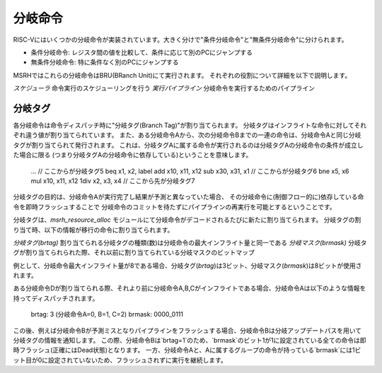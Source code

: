 分岐命令
========

RISC-Vにはいくつかの分岐命令が実装されています。大きく分けで"条件分岐命令"と"無条件分岐命令"に分けられます。

* 条件分岐命令: レジスタ間の値を比較して、条件に応じて別のPCにジャンプする
* 無条件分岐命令: 特に条件なく別のPCにジャンプする

MSRHではこれらの分岐命令はBRU(BRanch Unit)にて実行されます。
それぞれの役割について詳細を以下で説明します。

*スケジューラ* 命令実行のスケジューリングを行う
*実行パイプライン* 分岐命令を実行するためのパイプライン

分岐タグ
--------

各分岐命令は命令ディスパッチ時に"分岐タグ(Branch Tag)"が割り当てられます。
分岐タグはインフライトな命令に対してそれぞれ違う値が割り当てられています。
また、ある分岐命令Aから、次の分岐命令Bまでの一連の命令は、分岐命令Aと同じ分岐タグが割り当てられて発行されます。
これは、分岐タグAに属する命令が実行されるのは分岐タグAの分岐命令の条件が成立した場合に限る
(つまり分岐タグAの分岐命令に依存している)ということを意味します。

	...
	// ここからが分岐タグ5
	beq  x1, x2, label
	add  x10, x11, x12
	sub  x30, x31, x1
	// ここからが分岐タグ6
	bne  x5, x6
	mul  x10, x11, x12
	1div  x2, x3, x4
	// ここから先が分岐タグ7

分岐タグの目的は、分岐命令Aが実行完了し結果が予測と異なっていた場合、
その分岐命令に(制御フロー的に)依存している命令を即時フラッシュすることで
分岐命令のコミットを待たずにパイプラインの再実行を可能とするということです。

分岐タグは、`msrh_resource_alloc` モジュールにて分岐命令がデコードされるたびに新たに割り当てられます。
分岐タグの割り当て時、以下の情報が移行の命令に割り当てられます。

*分岐タグ(brtag)* 割り当てられる分岐タグの種類(数)は分岐命令の最大インフライト量と同一である
*分岐マスク(brmask)* 分岐タグが割り当てられられた際、それ以前に割り当てられている分岐マスクのビットマップ

例として、分岐命令最大インフライト量が8である場合、分岐タグ(`brtag`)は3ビット、分岐マスク(`brmask`)は8ビットが使用されます。

ある分岐命令Dが割り当てられる際、それより前に分岐命令A,B,Cがインフライトである場合、分岐命令Aは以下のような情報を持ってディスパッチされます。


	brtag: 3 (分岐命令A=0, B=1, C=2)
	brmask: 0000_0111

この後、例えば分岐命令Bが予測ミスとなりパイプラインをフラッシュする場合、分岐命令Bは分岐アップデートパスを用いて分岐タグの情報を通知します。
この際、分岐命令Bは`brtag=1`のため、`brmask`のビット1が1に設定されている全ての命令は即時フラッシュ(正確にはDead状態)となります。
一方、分岐命令Aと、Aに属するグループの命令が持っている`brmask`には1ビット目が0に設定されていないため、フラッシュされずに実行を継続します。
